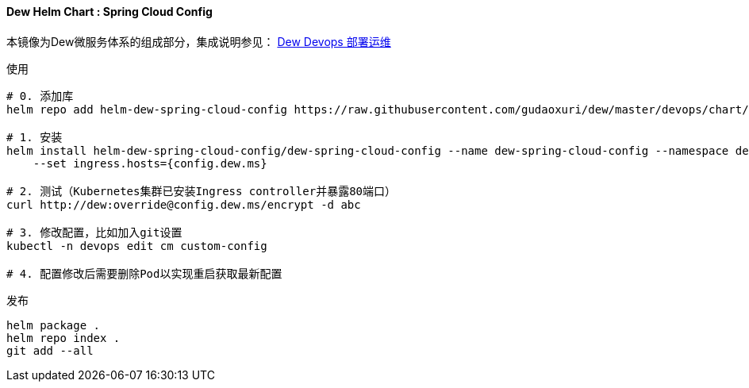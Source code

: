 [[helm-chart-spring-cloud-config]]
==== Dew Helm Chart : Spring Cloud Config

本镜像为Dew微服务体系的组成部分，集成说明参见： <<Devops-chapter,Dew Devops 部署运维>>

.使用
----
# 0. 添加库
helm repo add helm-dew-spring-cloud-config https://raw.githubusercontent.com/gudaoxuri/dew/master/devops/chart/dew-spring-cloud-config/

# 1. 安装
helm install helm-dew-spring-cloud-config/dew-spring-cloud-config --name dew-spring-cloud-config --namespace devops \
    --set ingress.hosts={config.dew.ms}

# 2. 测试（Kubernetes集群已安装Ingress controller并暴露80端口）
curl http://dew:override@config.dew.ms/encrypt -d abc

# 3. 修改配置，比如加入git设置
kubectl -n devops edit cm custom-config

# 4. 配置修改后需要删除Pod以实现重启获取最新配置
----

[source,bash]
.发布
----
helm package .
helm repo index .
git add --all
----
